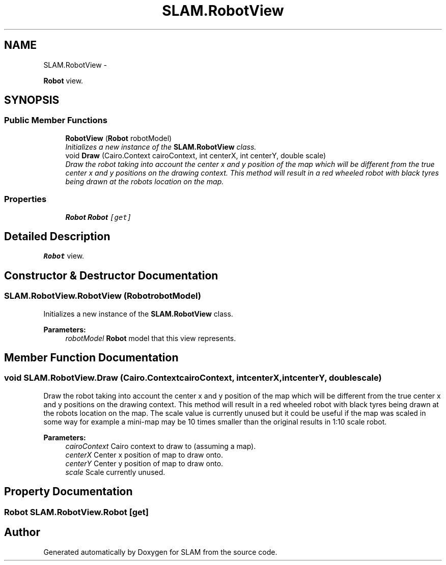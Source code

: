 .TH "SLAM.RobotView" 3 "Thu Apr 24 2014" "SLAM" \" -*- nroff -*-
.ad l
.nh
.SH NAME
SLAM.RobotView \- 
.PP
\fBRobot\fP view\&.  

.SH SYNOPSIS
.br
.PP
.SS "Public Member Functions"

.in +1c
.ti -1c
.RI "\fBRobotView\fP (\fBRobot\fP robotModel)"
.br
.RI "\fIInitializes a new instance of the \fBSLAM\&.RobotView\fP class\&. \fP"
.ti -1c
.RI "void \fBDraw\fP (Cairo\&.Context cairoContext, int centerX, int centerY, double scale)"
.br
.RI "\fIDraw the robot taking into account the center x and y position of the map which will be different from the true center x and y positions on the drawing context\&. This method will result in a red wheeled robot with black tyres being drawn at the robots location on the map\&. \fP"
.in -1c
.SS "Properties"

.in +1c
.ti -1c
.RI "\fBRobot\fP \fBRobot\fP\fC [get]\fP"
.br
.in -1c
.SH "Detailed Description"
.PP 
\fBRobot\fP view\&. 


.SH "Constructor & Destructor Documentation"
.PP 
.SS "SLAM\&.RobotView\&.RobotView (\fBRobot\fProbotModel)"

.PP
Initializes a new instance of the \fBSLAM\&.RobotView\fP class\&. 
.PP
\fBParameters:\fP
.RS 4
\fIrobotModel\fP \fBRobot\fP model that this view represents\&.
.RE
.PP

.SH "Member Function Documentation"
.PP 
.SS "void SLAM\&.RobotView\&.Draw (Cairo\&.ContextcairoContext, intcenterX, intcenterY, doublescale)"

.PP
Draw the robot taking into account the center x and y position of the map which will be different from the true center x and y positions on the drawing context\&. This method will result in a red wheeled robot with black tyres being drawn at the robots location on the map\&. The scale value is currently unused but it could be useful if the map was scaled in some way for example a mini-map may be 10 times smaller than the original results in 1:10 scale robot\&. 
.PP
\fBParameters:\fP
.RS 4
\fIcairoContext\fP Cairo context to draw to (assuming a map)\&.
.br
\fIcenterX\fP Center x position of map to draw onto\&.
.br
\fIcenterY\fP Center y position of map to draw onto\&.
.br
\fIscale\fP Scale currently unused\&.
.RE
.PP

.SH "Property Documentation"
.PP 
.SS "\fBRobot\fP SLAM\&.RobotView\&.Robot\fC [get]\fP"


.SH "Author"
.PP 
Generated automatically by Doxygen for SLAM from the source code\&.
